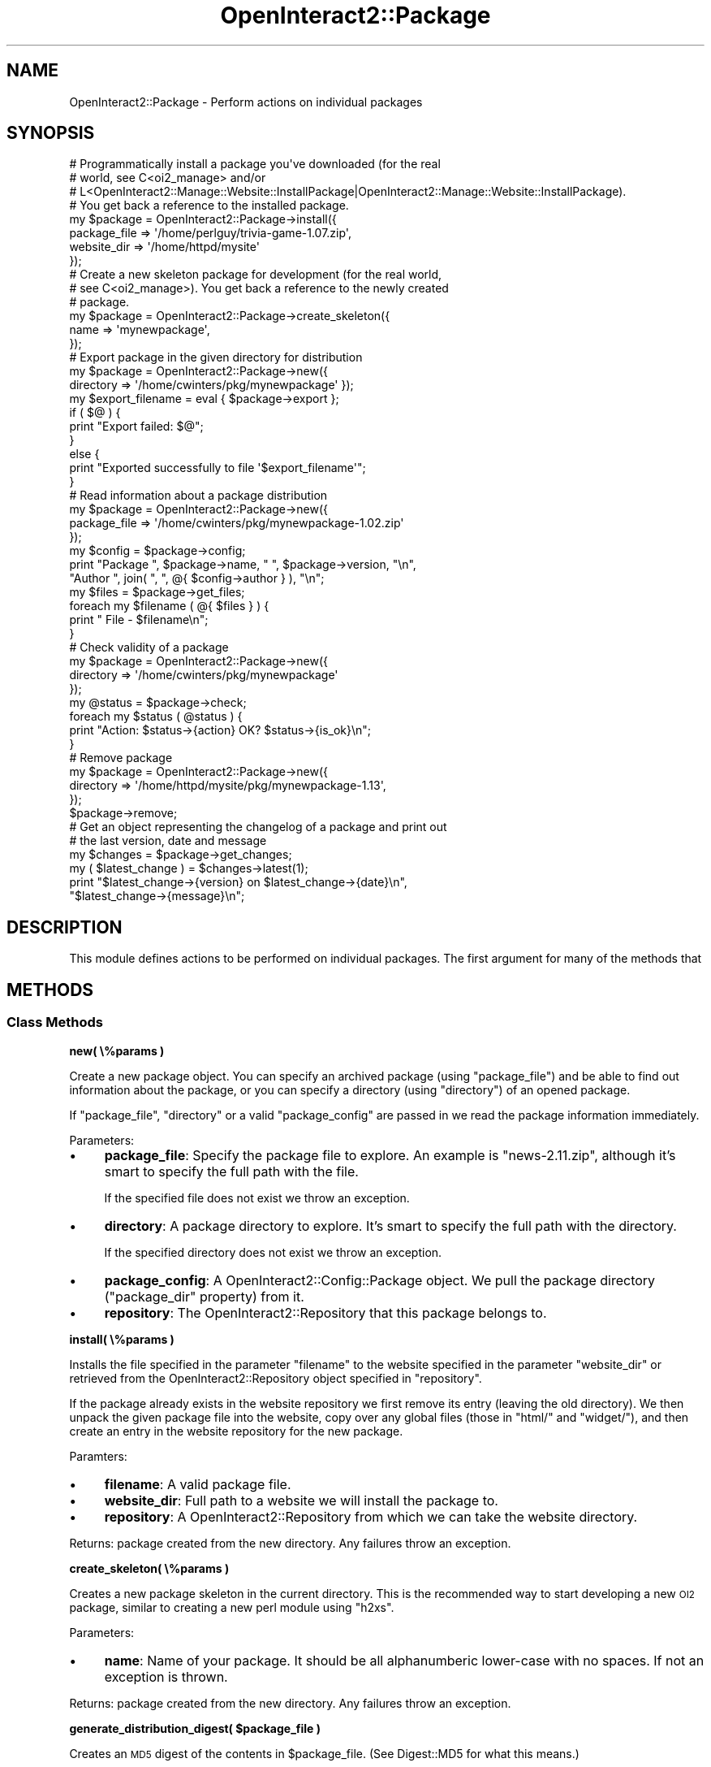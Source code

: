 .\" Automatically generated by Pod::Man 2.1801 (Pod::Simple 3.05)
.\"
.\" Standard preamble:
.\" ========================================================================
.de Sp \" Vertical space (when we can't use .PP)
.if t .sp .5v
.if n .sp
..
.de Vb \" Begin verbatim text
.ft CW
.nf
.ne \\$1
..
.de Ve \" End verbatim text
.ft R
.fi
..
.\" Set up some character translations and predefined strings.  \*(-- will
.\" give an unbreakable dash, \*(PI will give pi, \*(L" will give a left
.\" double quote, and \*(R" will give a right double quote.  \*(C+ will
.\" give a nicer C++.  Capital omega is used to do unbreakable dashes and
.\" therefore won't be available.  \*(C` and \*(C' expand to `' in nroff,
.\" nothing in troff, for use with C<>.
.tr \(*W-
.ds C+ C\v'-.1v'\h'-1p'\s-2+\h'-1p'+\s0\v'.1v'\h'-1p'
.ie n \{\
.    ds -- \(*W-
.    ds PI pi
.    if (\n(.H=4u)&(1m=24u) .ds -- \(*W\h'-12u'\(*W\h'-12u'-\" diablo 10 pitch
.    if (\n(.H=4u)&(1m=20u) .ds -- \(*W\h'-12u'\(*W\h'-8u'-\"  diablo 12 pitch
.    ds L" ""
.    ds R" ""
.    ds C` ""
.    ds C' ""
'br\}
.el\{\
.    ds -- \|\(em\|
.    ds PI \(*p
.    ds L" ``
.    ds R" ''
'br\}
.\"
.\" Escape single quotes in literal strings from groff's Unicode transform.
.ie \n(.g .ds Aq \(aq
.el       .ds Aq '
.\"
.\" If the F register is turned on, we'll generate index entries on stderr for
.\" titles (.TH), headers (.SH), subsections (.SS), items (.Ip), and index
.\" entries marked with X<> in POD.  Of course, you'll have to process the
.\" output yourself in some meaningful fashion.
.ie \nF \{\
.    de IX
.    tm Index:\\$1\t\\n%\t"\\$2"
..
.    nr % 0
.    rr F
.\}
.el \{\
.    de IX
..
.\}
.\"
.\" Accent mark definitions (@(#)ms.acc 1.5 88/02/08 SMI; from UCB 4.2).
.\" Fear.  Run.  Save yourself.  No user-serviceable parts.
.    \" fudge factors for nroff and troff
.if n \{\
.    ds #H 0
.    ds #V .8m
.    ds #F .3m
.    ds #[ \f1
.    ds #] \fP
.\}
.if t \{\
.    ds #H ((1u-(\\\\n(.fu%2u))*.13m)
.    ds #V .6m
.    ds #F 0
.    ds #[ \&
.    ds #] \&
.\}
.    \" simple accents for nroff and troff
.if n \{\
.    ds ' \&
.    ds ` \&
.    ds ^ \&
.    ds , \&
.    ds ~ ~
.    ds /
.\}
.if t \{\
.    ds ' \\k:\h'-(\\n(.wu*8/10-\*(#H)'\'\h"|\\n:u"
.    ds ` \\k:\h'-(\\n(.wu*8/10-\*(#H)'\`\h'|\\n:u'
.    ds ^ \\k:\h'-(\\n(.wu*10/11-\*(#H)'^\h'|\\n:u'
.    ds , \\k:\h'-(\\n(.wu*8/10)',\h'|\\n:u'
.    ds ~ \\k:\h'-(\\n(.wu-\*(#H-.1m)'~\h'|\\n:u'
.    ds / \\k:\h'-(\\n(.wu*8/10-\*(#H)'\z\(sl\h'|\\n:u'
.\}
.    \" troff and (daisy-wheel) nroff accents
.ds : \\k:\h'-(\\n(.wu*8/10-\*(#H+.1m+\*(#F)'\v'-\*(#V'\z.\h'.2m+\*(#F'.\h'|\\n:u'\v'\*(#V'
.ds 8 \h'\*(#H'\(*b\h'-\*(#H'
.ds o \\k:\h'-(\\n(.wu+\w'\(de'u-\*(#H)/2u'\v'-.3n'\*(#[\z\(de\v'.3n'\h'|\\n:u'\*(#]
.ds d- \h'\*(#H'\(pd\h'-\w'~'u'\v'-.25m'\f2\(hy\fP\v'.25m'\h'-\*(#H'
.ds D- D\\k:\h'-\w'D'u'\v'-.11m'\z\(hy\v'.11m'\h'|\\n:u'
.ds th \*(#[\v'.3m'\s+1I\s-1\v'-.3m'\h'-(\w'I'u*2/3)'\s-1o\s+1\*(#]
.ds Th \*(#[\s+2I\s-2\h'-\w'I'u*3/5'\v'-.3m'o\v'.3m'\*(#]
.ds ae a\h'-(\w'a'u*4/10)'e
.ds Ae A\h'-(\w'A'u*4/10)'E
.    \" corrections for vroff
.if v .ds ~ \\k:\h'-(\\n(.wu*9/10-\*(#H)'\s-2\u~\d\s+2\h'|\\n:u'
.if v .ds ^ \\k:\h'-(\\n(.wu*10/11-\*(#H)'\v'-.4m'^\v'.4m'\h'|\\n:u'
.    \" for low resolution devices (crt and lpr)
.if \n(.H>23 .if \n(.V>19 \
\{\
.    ds : e
.    ds 8 ss
.    ds o a
.    ds d- d\h'-1'\(ga
.    ds D- D\h'-1'\(hy
.    ds th \o'bp'
.    ds Th \o'LP'
.    ds ae ae
.    ds Ae AE
.\}
.rm #[ #] #H #V #F C
.\" ========================================================================
.\"
.IX Title "OpenInteract2::Package 3"
.TH OpenInteract2::Package 3 "2010-06-17" "perl v5.10.0" "User Contributed Perl Documentation"
.\" For nroff, turn off justification.  Always turn off hyphenation; it makes
.\" way too many mistakes in technical documents.
.if n .ad l
.nh
.SH "NAME"
OpenInteract2::Package \- Perform actions on individual packages
.SH "SYNOPSIS"
.IX Header "SYNOPSIS"
.Vb 4
\& # Programmatically install a package you\*(Aqve downloaded (for the real
\& # world, see C<oi2_manage> and/or
\& # L<OpenInteract2::Manage::Website::InstallPackage|OpenInteract2::Manage::Website::InstallPackage).
\& # You get back a reference to the installed package.
\&  
\& my $package = OpenInteract2::Package\->install({
\&     package_file => \*(Aq/home/perlguy/trivia\-game\-1.07.zip\*(Aq,
\&     website_dir  => \*(Aq/home/httpd/mysite\*(Aq
\& });
\&  
\& # Create a new skeleton package for development (for the real world,
\& # see C<oi2_manage>). You get back a reference to the newly created
\& # package.
\& 
\& my $package = OpenInteract2::Package\->create_skeleton({
\&     name => \*(Aqmynewpackage\*(Aq,
\& });
\& 
\& # Export package in the given directory for distribution
\& 
\& my $package = OpenInteract2::Package\->new({
\&                    directory => \*(Aq/home/cwinters/pkg/mynewpackage\*(Aq });
\& my $export_filename = eval { $package\->export };
\& if ( $@ ) {
\&     print "Export failed: $@";
\& }
\& else {
\&     print "Exported successfully to file \*(Aq$export_filename\*(Aq";
\& }
\& 
\& # Read information about a package distribution
\& 
\& my $package = OpenInteract2::Package\->new({
\&     package_file => \*(Aq/home/cwinters/pkg/mynewpackage\-1.02.zip\*(Aq
\& });
\& my $config = $package\->config;
\& print "Package ", $package\->name, " ", $package\->version, "\en",
\&       "Author ", join( ", ", @{ $config\->author } ), "\en";
\& my $files = $package\->get_files;
\& foreach my $filename ( @{ $files } ) {
\&     print "   File \- $filename\en";
\& }
\& 
\& # Check validity of a package
\& 
\& my $package = OpenInteract2::Package\->new({
\&     directory => \*(Aq/home/cwinters/pkg/mynewpackage\*(Aq
\& });
\& my @status = $package\->check;
\& foreach my $status ( @status ) {
\&    print "Action: $status\->{action}   OK? $status\->{is_ok}\en";
\& }
\& 
\& # Remove package
\& 
\& my $package = OpenInteract2::Package\->new({
\&     directory => \*(Aq/home/httpd/mysite/pkg/mynewpackage\-1.13\*(Aq,
\& });
\& $package\->remove;
\& 
\& # Get an object representing the changelog of a package and print out
\& # the last version, date and message
\& 
\& my $changes = $package\->get_changes;
\& my ( $latest_change ) = $changes\->latest(1);
\& print "$latest_change\->{version}  on  $latest_change\->{date}\en",
\&       "$latest_change\->{message}\en";
.Ve
.SH "DESCRIPTION"
.IX Header "DESCRIPTION"
This module defines actions to be performed on individual
packages. The first argument for many of the methods that
.SH "METHODS"
.IX Header "METHODS"
.SS "Class Methods"
.IX Subsection "Class Methods"
\&\fBnew( \e%params )\fR
.PP
Create a new package object. You can specify an archived package
(using \f(CW\*(C`package_file\*(C'\fR) and be able to find out information about the
package, or you can specify a directory (using \f(CW\*(C`directory\*(C'\fR) of an
opened package.
.PP
If \f(CW\*(C`package_file\*(C'\fR, \f(CW\*(C`directory\*(C'\fR or a valid \f(CW\*(C`package_config\*(C'\fR are
passed in we read the package information immediately.
.PP
Parameters:
.IP "\(bu" 4
\&\fBpackage_file\fR: Specify the package file to explore. An example is
\&\f(CW\*(C`news\-2.11.zip\*(C'\fR, although it's smart to specify the full path with
the file.
.Sp
If the specified file does not exist we throw an exception.
.IP "\(bu" 4
\&\fBdirectory\fR: A package directory to explore. It's smart to specify
the full path with the directory.
.Sp
If the specified directory does not exist we throw an exception.
.IP "\(bu" 4
\&\fBpackage_config\fR: A
OpenInteract2::Config::Package
object. We pull the package directory (\f(CW\*(C`package_dir\*(C'\fR property) from
it.
.IP "\(bu" 4
\&\fBrepository\fR: The
OpenInteract2::Repository that this
package belongs to.
.PP
\&\fBinstall( \e%params )\fR
.PP
Installs the file specified in the parameter \f(CW\*(C`filename\*(C'\fR to the
website specified in the parameter \f(CW\*(C`website_dir\*(C'\fR or retrieved from
the OpenInteract2::Repository object
specified in \f(CW\*(C`repository\*(C'\fR.
.PP
If the package already exists in the website repository we first
remove its entry (leaving the old directory). We then unpack the given
package file into the website, copy over any global files (those in
\&\f(CW\*(C`html/\*(C'\fR and \f(CW\*(C`widget/\*(C'\fR), and then create an entry in the website
repository for the new package.
.PP
Paramters:
.IP "\(bu" 4
\&\fBfilename\fR: A valid package file.
.IP "\(bu" 4
\&\fBwebsite_dir\fR: Full path to a website we will install the package to.
.IP "\(bu" 4
\&\fBrepository\fR: A
OpenInteract2::Repository from which we
can take the website directory.
.PP
Returns: package created from the new directory. Any failures throw an
exception.
.PP
\&\fBcreate_skeleton( \e%params )\fR
.PP
Creates a new package skeleton in the current directory. This is the
recommended way to start developing a new \s-1OI2\s0 package, similar to
creating a new perl module using \f(CW\*(C`h2xs\*(C'\fR.
.PP
Parameters:
.IP "\(bu" 4
\&\fBname\fR: Name of your package. It should be all alphanumberic
lower-case with no spaces. If not an exception is thrown.
.PP
Returns: package created from the new directory. Any failures throw an
exception.
.PP
\&\fBgenerate_distribution_digest( \f(CB$package_file\fB )\fR
.PP
Creates an \s-1MD5\s0 digest of the contents in \f(CW$package_file\fR. (See
Digest::MD5 for what this means.)
.PP
\&\fBparse_full_name( \f(CB$full_name\fB )\fR
.PP
Returns a two-item list of the package name and version found in
\&\f(CW$full_name\fR.
.SS "Object Methods"
.IX Subsection "Object Methods"
\&\fB\f(BIfull_name()\fB\fR
.PP
Returns a string with the package name and version:
.PP
.Vb 4
\& $package\->name( \*(Aqfoo\*(Aq );
\& $package\->version( \*(Aq1.52\*(Aq );
\& print "Name: ", $package\->full_name;
\& # Name: foo\-1.52
.Ve
.PP
\&\fB\f(BIname_as_class()\fB\fR
.PP
Displays the package name as suitable for a class: leading uppercase
with camel-case internally replacing all underscores. For instance:
.PP
.Vb 3
\& $package\->name( \*(Aqfoo\*(Aq );
\& print "Class name: ", $package\->name_as_class;
\& # Class name: Foo
\& 
\& $package\->name( \*(Aqmusic_listener\*(Aq );
\& print "Class name: ", $package\->name_as_class;
\& # Class name: MusicListener
.Ve
.PP
\&\fBget_files( [ \f(CB$force_read\fB ] )\fR
.PP
Reads list of files from package \f(CW\*(C`MANIFEST\*(C'\fR file. These results are
cached in the object \*(-- if you want to force a read pass a true value
for \f(CW$force_read\fR.
.PP
Returns: arrayref of files in \s-1MANIFEST\s0.
.PP
\&\fBexport( \e%params )\fR
.PP
Exports a package to a package distribution file. The name of the file is always:
.PP
.Vb 1
\& {package}\-{version}.zip
.Ve
.PP
If a file already exists with that name in the current directory, the
process will throw an exception. Similarly, if a directory of the name:
.PP
.Vb 1
\& {package}\-{version}/
.Ve
.PP
already exists in the current directory an exception will be thrown.
.PP
Returns: the full path to the distribution file created.
.PP
See also: OpenInteract2::Manage::Package::CreateCPAN for creating a
\&\s-1CPAN\s0 distribution from your package.
.PP
\&\fBcopy_contents_to( \f(CB$destination_dir\fB )\fR
.PP
Copies all files from this package (those identified in '\s-1MANIFEST\s0') to
\&\f(CW$destination_dir\fR. If \f(CW$destination_dir\fR does not exist we create
it; if it does exist we overwrite any different files that match the
paths from the source package. ('Different' means the files must be of
a different size and have a different \s-1MD5\s0 digest.)
.PP
You typically want to use this for copying a package installed to a
website to another package \*(-- for syncing up a directory it would
probably be faster to just use Archive::Zip.
.PP
Returns: hashref with two keys, 'copied' and 'same', each pointing to
an arrayref of relative files appropriate to the key. ('Relative'
means the path from \s-1MANIFEST\s0, e.g. 'OpenInteract2/Action/MyAction.pm').
.PP
\&\fBcheck( \e%params )\fR
.PP
Checks the validity of a package. We perform the following checks:
.IP "\(bu" 4
Does the changelog exist? (This is not a fatal error, but you will get
a virtual raspberry if you do not have one.)
.IP "\(bu" 4
Are all the files in \s-1MANIFEST\s0 in the package directory?
.IP "\(bu" 4
Are there any extra files in the package directory that are not in
\&\s-1MANIFEST\s0?
.IP "\(bu" 4
Are all the configuration \s-1INI\s0 files (\f(CW\*(C`action.ini\*(C'\fR, \f(CW\*(C`spops.ini\*(C'\fR)
parseable?
.IP "\(bu" 4
Are all the perl modules includable? (A \*(L"perl module\*(R" includes any
file ending in \f(CW\*(C`.pm\*(C'\fR.)
.IP "\(bu" 4
Are all the data files valid Perl data structures? (This includes all
files in \f(CW\*(C`data/\*(C'\fR ending in \f(CW\*(C`.dat\*(C'\fR.)
.IP "\(bu" 4
Are the Template Toolkit templates parseable? (This includes all files
ending in \f(CW\*(C`.tmpl\*(C'\fR in \f(CW\*(C`template/\*(C'\fR and all files in \f(CW\*(C`widget/\*(C'\fR.) The
implementation of parseability can probably be improved, since we have
to ignore certain errors caused by commonly available templates not
being available since the template is not deployed in the full \s-1OI2\s0
environment.
.PP
Returns a list of hashrefs indicating the status of the various
package elements. Each hashref includes (at a minimum): 'is_ok',
\&'message' and 'action'. Some also include 'filename' where
appropriate.
.PP
\&\fBremove( [ \f(CB$repository\fB ] )\fR
.PP
Removes a package from its repository. This may fail if you do not
have a repository set in the package object or if you do not pass
\&\f(CW$repository\fR into the method. It may also fail for reasons given in
OpenInteract2::Repository.
.PP
Returns: array of status hashrefs, with a single member.
.PP
\&\fB\f(BIget_spops_files()\fB\fR
.PP
Retrieves \s-1SPOPS\s0 configuration files used by this package. If the
package object has an assigned \f(CW\*(C`repository\*(C'\fR you'll get the files from
\&\f(CW\*(C`$WEBSITE_DIR/conf/$PACKAGE\*(C'\fR, otherwise they'll be from
\&\f(CW\*(C`$PACKAGE_DIR/conf\*(C'\fR. You can either specify the files yourself in the
package configuration (see
OpenInteract2::Config::Package), or
this routine will pick up all files that match \f(CW\*(C`^conf/spops.*\e.ini$\*(C'\fR.
.PP
Returns: arrayref of fully-qualified \s-1SPOPS\s0 configuration files.
.PP
\&\fB\f(BIget_action_files()\fB\fR
.PP
Retrieves action configuration files from the package. If the package
object has an assigned \f(CW\*(C`repository\*(C'\fR you'll get the files from
\&\f(CW\*(C`$WEBSITE_DIR/conf/$PACKAGE\*(C'\fR, otherwise they'll be from
\&\f(CW\*(C`$PACKAGE_DIR/conf\*(C'\fR. You can either specify the files yourself in the
package configuration (see
OpenInteract2::Config::Package), or
this routine will pick up all files that match
\&\f(CW\*(C`^conf/action.*\e.ini$\*(C'\fR.
.PP
Returns: arrayref of fully-qualified configuration files.
.PP
\&\fB\f(BIget_message_files()\fB\fR
.PP
Retrieves message files from the package \*(-- each one specifies i18n
keys and values for use in templates and elsewhere. You can either
specify the files yourself in the package configuration (see
OpenInteract2::Config::Package), or
this routine will pick up all files that match
\&\f(CW\*(C`^msg/.*\e.(mo|po|msg)$\*(C'\fR.
.PP
Returns: arrayref of fully-qualified message files.
.PP
\&\fB\f(BIget_changes()\fB\fR
.PP
Returns the
OpenInteract2::Config::PackageChanges
object associated with this package.
.PP
\&\fBfind_file( \f(CB@relative_files\fB )\fR
.PP
Finds the a file from the list \f(CW@relative_files\fR.
.PP
Returns: the full path to the first existing filename; if no file is
found, \f(CW\*(C`undef\*(C'\fR.
.PP
\&\s-1NOTE:\s0 If you're looking for a configuration file use the
\&\f(CW\*(C`get_spops_files()\*(C'\fR or \f(CW\*(C`get_action_files()\*(C'\fR instead as you'll get
the most current version from the website with those.
.PP
\&\fBread_file( \f(CB$relative_file\fB )\fR
.PP
Slurps the contents of \f(CW$relative_file\fR into a variable and returns
it. Finds full path to \f(CW$relative_file\fR using \f(CW\*(C`find_file()\*(C'\fR.
.PP
Returns: contents of \f(CW$relative_file\fR; if \f(CW$relative_file\fR does not
exist, returns undef. If there is an error reading \f(CW$relative_file\fR,
throws exception.
.SH "PROPERTIES"
.IX Header "PROPERTIES"
\&\fBname\fR: Name of this package.
.PP
\&\fBversion\fR: Version of this package.
.PP
\&\fBpackage_file\fR: The distribution (zip) file this package was read
from.
.PP
\&\fBdirectory\fR: The directory this package was read from. Hopefully
fully-qualified... (\s-1TODO:\s0 shouldn't it always be?)
.PP
\&\fBrepository\fR: The
OpenInteract2::Repository associated with
this package.
.PP
\&\fBinstalled_date\fR: Date the package was installed. This is typically
stored in the \f(CW\*(C`repository\*(C'\fR associated with the package.
.PP
\&\fBconfig\fR: The
OpenInteract2::Config::Package
object associated with this package.
.SH "SEE ALSO"
.IX Header "SEE ALSO"
OpenInteract2::Manual::Packages
.PP
OpenInteract2::Repository
.PP
OpenInteract2::Config::Package
.SH "COPYRIGHT"
.IX Header "COPYRIGHT"
Copyright (c) 2002\-2005 Chris Winters. All rights reserved.
.PP
This library is free software; you can redistribute it and/or modify
it under the same terms as Perl itself.
.SH "AUTHORS"
.IX Header "AUTHORS"
Chris Winters <chris@cwinters.com>
